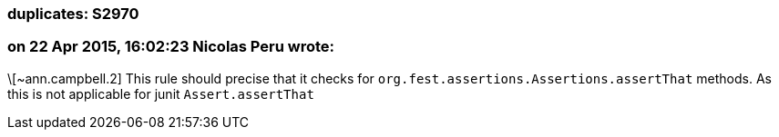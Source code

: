 === duplicates: S2970

=== on 22 Apr 2015, 16:02:23 Nicolas Peru wrote:
\[~ann.campbell.2] This rule should precise that it checks for ``++org.fest.assertions.Assertions.assertThat++`` methods. As this is not applicable for junit ``++Assert.assertThat ++``

